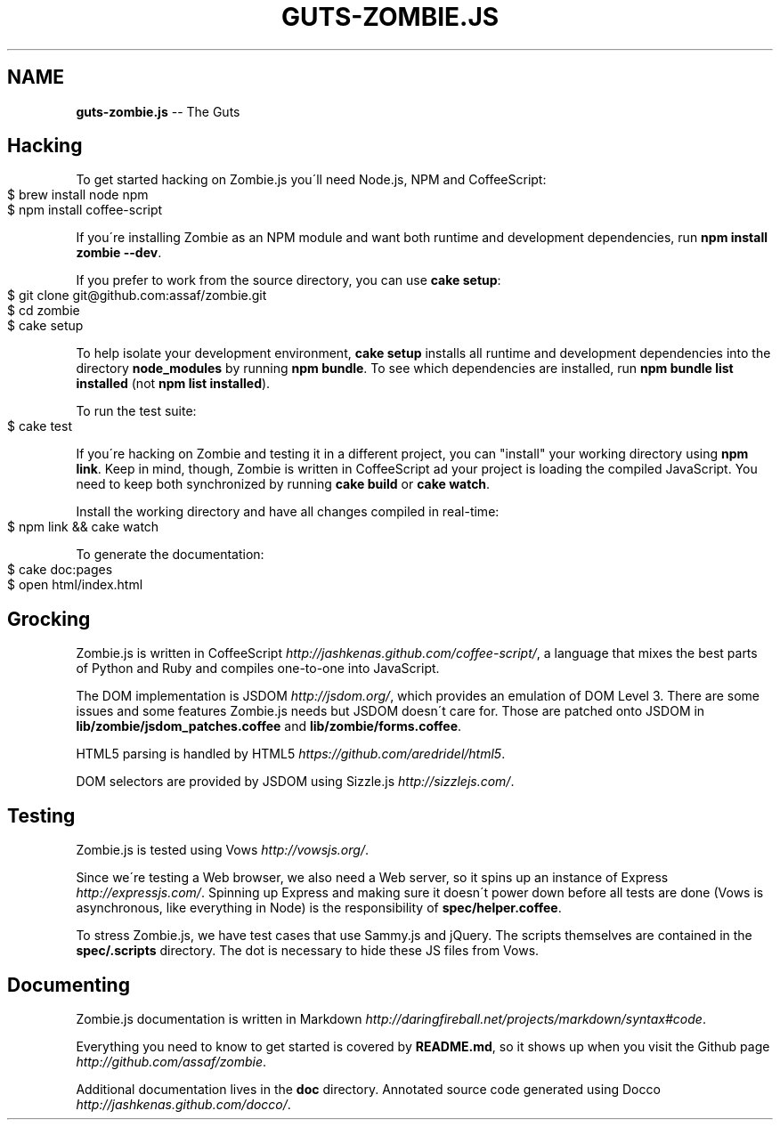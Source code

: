 .\" Generated with Ronnjs/v0.1
.\" http://github.com/kapouer/ronnjs/
.
.TH "GUTS\-ZOMBIE\.JS" "1" "September 2011" "" ""
.
.SH "NAME"
\fBguts-zombie.js\fR \-\- The Guts
.
.SH "Hacking"
To get started hacking on Zombie\.js you\'ll need Node\.js, NPM and
CoffeeScript:
.
.IP "" 4
.
.nf
$ brew install node npm
$ npm install coffee\-script
.
.fi
.
.IP "" 0
.
.P
If you\'re installing Zombie as an NPM module and want both runtime and
development dependencies, run \fBnpm install zombie \-\-dev\fR\|\.
.
.P
If you prefer to work from the source directory, you can use \fBcake
setup\fR:
.
.IP "" 4
.
.nf
$ git clone git@github\.com:assaf/zombie\.git
$ cd zombie
$ cake setup
.
.fi
.
.IP "" 0
.
.P
To help isolate your development environment, \fBcake setup\fR installs all
runtime and development dependencies into the directory \fBnode_modules\fR
by running \fBnpm bundle\fR\|\.  To see which dependencies are installed, run \fBnpm bundle list installed\fR (not \fBnpm list installed\fR)\.
.
.P
To run the test suite:
.
.IP "" 4
.
.nf
$ cake test
.
.fi
.
.IP "" 0
.
.P
If you\'re hacking on Zombie and testing it in a different project, you
can "install" your working directory using \fBnpm link\fR\|\.  Keep in mind,
though, Zombie is written in CoffeeScript ad your project is loading the
compiled JavaScript\.  You need to keep both synchronized by running \fBcake build\fR or \fBcake watch\fR\|\.
.
.P
Install the working directory and have all changes compiled in
real\-time:
.
.IP "" 4
.
.nf
$ npm link && cake watch
.
.fi
.
.IP "" 0
.
.P
To generate the documentation:
.
.IP "" 4
.
.nf
$ cake doc:pages
$ open html/index\.html
.
.fi
.
.IP "" 0
.
.SH "Grocking"
Zombie\.js is written in CoffeeScript \fIhttp://jashkenas\.github\.com/coffee\-script/\fR, a language
that mixes the best parts of Python and Ruby and compiles one\-to\-one
into JavaScript\.
.
.P
The DOM implementation is JSDOM \fIhttp://jsdom\.org/\fR, which provides an
emulation of DOM Level 3\. There are some issues and some features
Zombie\.js needs but JSDOM doesn\'t care for\.  Those are patched onto
JSDOM in \fBlib/zombie/jsdom_patches\.coffee\fR and \fBlib/zombie/forms\.coffee\fR\|\.
.
.P
HTML5 parsing is handled by HTML5 \fIhttps://github\.com/aredridel/html5\fR\|\.
.
.P
DOM selectors are provided by JSDOM using Sizzle\.js \fIhttp://sizzlejs\.com/\fR\|\.
.
.SH "Testing"
Zombie\.js is tested using Vows \fIhttp://vowsjs\.org/\fR\|\.
.
.P
Since we\'re testing a Web browser, we also need a Web server, so it
spins up an instance of Express \fIhttp://expressjs\.com/\fR\|\.  Spinning up
Express and making sure it doesn\'t power down before all tests are done
(Vows is asynchronous, like everything in Node) is the responsibility of \fBspec/helper\.coffee\fR\|\.
.
.P
To stress Zombie\.js, we have test cases that use Sammy\.js and jQuery\.
The scripts themselves are contained in the \fBspec/\.scripts\fR directory\.
The dot is necessary to hide these JS files from Vows\.
.
.SH "Documenting"
Zombie\.js documentation is written in Markdown \fIhttp://daringfireball\.net/projects/markdown/syntax#code\fR\|\.
.
.P
Everything you need to know to get started is covered by \fBREADME\.md\fR, so
it shows up when you visit the Github
page \fIhttp://github\.com/assaf/zombie\fR\|\.
.
.P
Additional documentation lives in the \fBdoc\fR directory\.  Annotated source
code generated using Docco \fIhttp://jashkenas\.github\.com/docco/\fR\|\.

